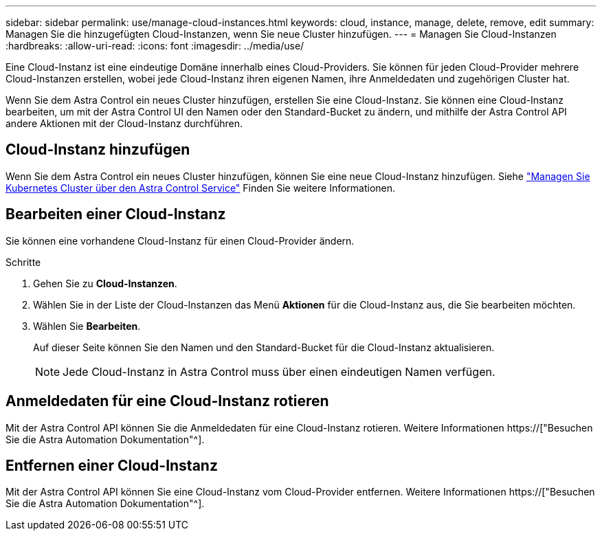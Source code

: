 ---
sidebar: sidebar 
permalink: use/manage-cloud-instances.html 
keywords: cloud, instance, manage, delete, remove, edit 
summary: Managen Sie die hinzugefügten Cloud-Instanzen, wenn Sie neue Cluster hinzufügen. 
---
= Managen Sie Cloud-Instanzen
:hardbreaks:
:allow-uri-read: 
:icons: font
:imagesdir: ../media/use/


[role="lead"]
Eine Cloud-Instanz ist eine eindeutige Domäne innerhalb eines Cloud-Providers. Sie können für jeden Cloud-Provider mehrere Cloud-Instanzen erstellen, wobei jede Cloud-Instanz ihren eigenen Namen, ihre Anmeldedaten und zugehörigen Cluster hat.

Wenn Sie dem Astra Control ein neues Cluster hinzufügen, erstellen Sie eine Cloud-Instanz. Sie können eine Cloud-Instanz bearbeiten, um mit der Astra Control UI den Namen oder den Standard-Bucket zu ändern, und mithilfe der Astra Control API andere Aktionen mit der Cloud-Instanz durchführen.



== Cloud-Instanz hinzufügen

Wenn Sie dem Astra Control ein neues Cluster hinzufügen, können Sie eine neue Cloud-Instanz hinzufügen. Siehe link:../get-started/add-first-cluster.html["Managen Sie Kubernetes Cluster über den Astra Control Service"] Finden Sie weitere Informationen.



== Bearbeiten einer Cloud-Instanz

Sie können eine vorhandene Cloud-Instanz für einen Cloud-Provider ändern.

.Schritte
. Gehen Sie zu *Cloud-Instanzen*.
. Wählen Sie in der Liste der Cloud-Instanzen das Menü *Aktionen* für die Cloud-Instanz aus, die Sie bearbeiten möchten.
. Wählen Sie *Bearbeiten*.
+
Auf dieser Seite können Sie den Namen und den Standard-Bucket für die Cloud-Instanz aktualisieren.

+

NOTE: Jede Cloud-Instanz in Astra Control muss über einen eindeutigen Namen verfügen.





== Anmeldedaten für eine Cloud-Instanz rotieren

Mit der Astra Control API können Sie die Anmeldedaten für eine Cloud-Instanz rotieren. Weitere Informationen https://["Besuchen Sie die Astra Automation Dokumentation"^].



== Entfernen einer Cloud-Instanz

Mit der Astra Control API können Sie eine Cloud-Instanz vom Cloud-Provider entfernen. Weitere Informationen https://["Besuchen Sie die Astra Automation Dokumentation"^].
